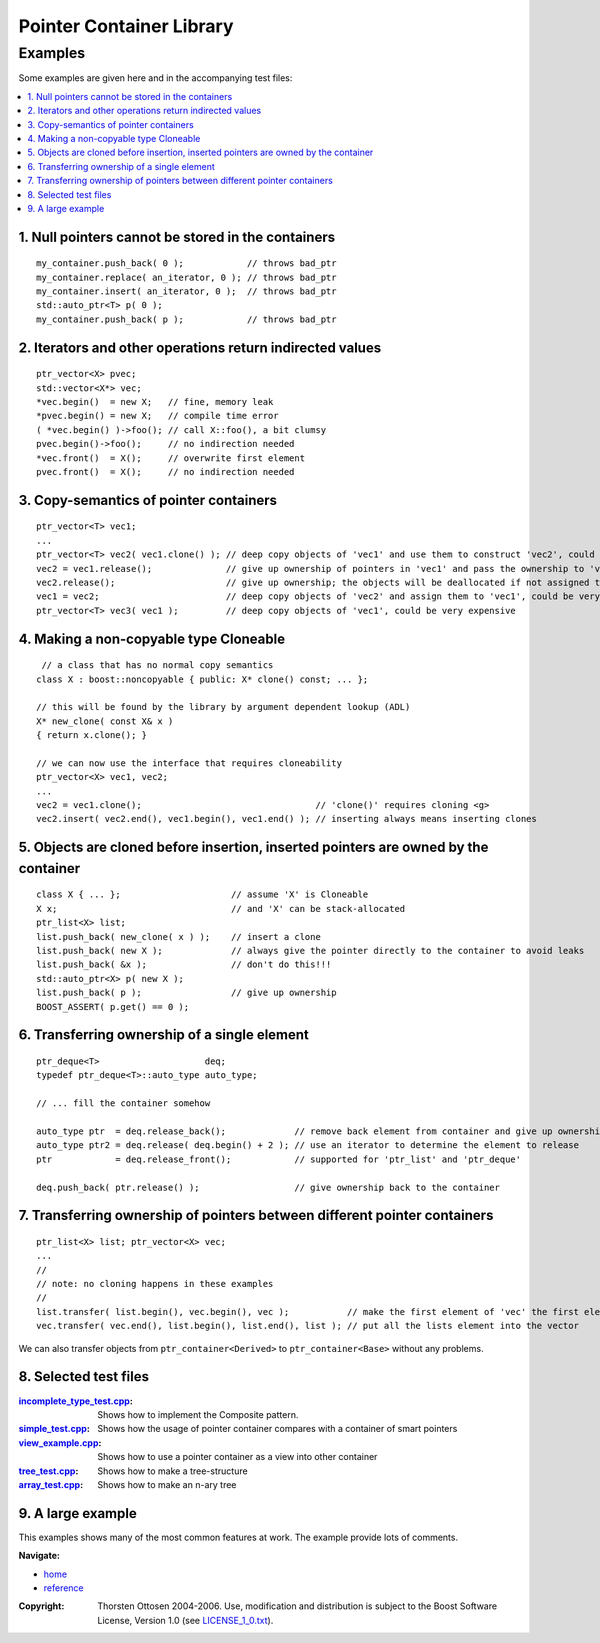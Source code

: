 ++++++++++++++++++++++++++++++++++
 |Boost| Pointer Container Library
++++++++++++++++++++++++++++++++++
 
.. |Boost| image:: boost.png

========
Examples
========

Some examples are given here and in the accompanying test files:

.. contents:: :local: 


.. _`Example 1`:

1. Null pointers cannot be stored in the containers 
+++++++++++++++++++++++++++++++++++++++++++++++++++

::

        my_container.push_back( 0 );            // throws bad_ptr 
        my_container.replace( an_iterator, 0 ); // throws bad_ptr
        my_container.insert( an_iterator, 0 );  // throws bad_ptr       
        std::auto_ptr<T> p( 0 );
        my_container.push_back( p );            // throws bad_ptr                                                          

.. _`Example 2`:

2. Iterators and other operations return indirected values 
++++++++++++++++++++++++++++++++++++++++++++++++++++++++++

:: 

        ptr_vector<X> pvec; 
        std::vector<X*> vec;
        *vec.begin()  = new X;   // fine, memory leak
        *pvec.begin() = new X;   // compile time error
        ( *vec.begin() )->foo(); // call X::foo(), a bit clumsy
        pvec.begin()->foo();     // no indirection needed
        *vec.front()  = X();     // overwrite first element
        pvec.front()  = X();     // no indirection needed


.. _`Example 3`:

3. Copy-semantics of pointer containers
+++++++++++++++++++++++++++++++++++++++

::

        ptr_vector<T> vec1; 
        ...
        ptr_vector<T> vec2( vec1.clone() ); // deep copy objects of 'vec1' and use them to construct 'vec2', could be very expensive
        vec2 = vec1.release();              // give up ownership of pointers in 'vec1' and pass the ownership to 'vec2', rather cheap
        vec2.release();                     // give up ownership; the objects will be deallocated if not assigned to another container
        vec1 = vec2;                        // deep copy objects of 'vec2' and assign them to 'vec1', could be very expensive 
        ptr_vector<T> vec3( vec1 );         // deep copy objects of 'vec1', could be very expensive


.. _`Example 4`:

4. Making a non-copyable type Cloneable
+++++++++++++++++++++++++++++++++++++++

::
        
         // a class that has no normal copy semantics
        class X : boost::noncopyable { public: X* clone() const; ... };
                                                                           
        // this will be found by the library by argument dependent lookup (ADL)                                                                  
        X* new_clone( const X& x ) 
        { return x.clone(); }
                                                                           
        // we can now use the interface that requires cloneability
        ptr_vector<X> vec1, vec2;
        ...
        vec2 = vec1.clone();                                 // 'clone()' requires cloning <g> 
        vec2.insert( vec2.end(), vec1.begin(), vec1.end() ); // inserting always means inserting clones 


.. _`Example 5`:

5. Objects are cloned before insertion, inserted pointers are owned by the container 
++++++++++++++++++++++++++++++++++++++++++++++++++++++++++++++++++++++++++++++++++++

::

        class X { ... };                     // assume 'X' is Cloneable 
        X x;                                 // and 'X' can be stack-allocated 
        ptr_list<X> list; 
        list.push_back( new_clone( x ) );    // insert a clone
        list.push_back( new X );             // always give the pointer directly to the container to avoid leaks
        list.push_back( &x );                // don't do this!!! 
        std::auto_ptr<X> p( new X );
        list.push_back( p );                 // give up ownership
        BOOST_ASSERT( p.get() == 0 );


.. _`Example 6`:

6. Transferring ownership of a single element 
+++++++++++++++++++++++++++++++++++++++++++++

::

        ptr_deque<T>                    deq; 
        typedef ptr_deque<T>::auto_type auto_type;
        
        // ... fill the container somehow
        
        auto_type ptr  = deq.release_back();             // remove back element from container and give up ownership
        auto_type ptr2 = deq.release( deq.begin() + 2 ); // use an iterator to determine the element to release
        ptr            = deq.release_front();            // supported for 'ptr_list' and 'ptr_deque'
                                        
        deq.push_back( ptr.release() );                  // give ownership back to the container
        

.. _`Example 7`:

7. Transferring ownership of pointers between different pointer containers 
++++++++++++++++++++++++++++++++++++++++++++++++++++++++++++++++++++++++++

::


        ptr_list<X> list; ptr_vector<X> vec;
        ...
        //
        // note: no cloning happens in these examples                                
        //
        list.transfer( list.begin(), vec.begin(), vec );           // make the first element of 'vec' the first element of 'list'
        vec.transfer( vec.end(), list.begin(), list.end(), list ); // put all the lists element into the vector                                 
                      
We can also transfer objects from ``ptr_container<Derived>`` to ``ptr_container<Base>`` without any problems.              

.. _`Example 8`:



8. Selected test files 
++++++++++++++++++++++

:incomplete_type_test.cpp_: Shows how to implement the Composite pattern.
:simple_test.cpp_: Shows how the usage of pointer container compares with a 
  container of smart pointers
:view_example.cpp_: Shows how to use a pointer container as a view into other container
:tree_test.cpp_: Shows how to make a tree-structure
:array_test.cpp_: Shows how to make an n-ary tree 

.. _incomplete_type_test.cpp : ../test/incomplete_type_test.cpp
.. _simple_test.cpp : ../test/simple_test.cpp
.. _view_example.cpp : ../test/view_example.cpp
.. _tree_test.cpp : ../test/tree_test.cpp
.. _array_test.cpp : ../test/ptr_array.cpp



9. A large example
++++++++++++++++++

This examples shows many of the most common
features at work. The example provide lots of comments.

.. raw:: html
        :file: tutorial_example.html

..
                10. Changing the Clone Allocator
                ++++++++++++++++++++++++++++++++

                This example shows how we can change 
                the Clone Allocator to use the pointer containers
                as view into other containers:

                .. raw:: html
                        :file: tut2.html

.. raw:: html 

        <hr>

**Navigate:**

- `home <ptr_container.html>`_
- `reference <reference.html>`_

.. raw:: html 

        <hr>

:Copyright:     Thorsten Ottosen 2004-2006. Use, modification and distribution is subject to the Boost Software License, Version 1.0 (see LICENSE_1_0.txt__).

__ http://www.boost.org/LICENSE_1_0.txt


